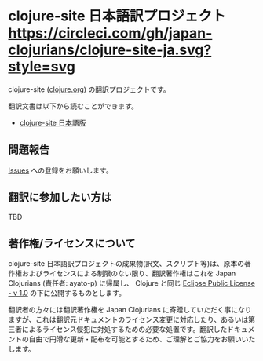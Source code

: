 * clojure-site 日本語訳プロジェクト [[https://circleci.com/gh/japan-clojurians/clojure-site-ja.svg?style=svg]]

  clojure-site ([[http://clojure.org/][clojure.org]]) の翻訳プロジェクトです。

  翻訳文書は以下から読むことができます。

  - [[https://japan-clojurians.github.io/clojure-site-ja/][clojure-site 日本語版]]

** 問題報告

   [[https://github.com/japan-clojurians/clojure-site-ja/issues][Issues]] への登録をお願いします。

** 翻訳に参加したい方は

   TBD

** 著作権/ライセンスについて

   clojure-site 日本語訳プロジェクトの成果物(訳文、スクリプト等)は、原本の著作権およびライセンスによる制限のない限り、翻訳著作権はこれを Japan Clojurians (責任者: ayato-p) に帰属し、 Clojure と同じ [[http://www.eclipse.org/legal/epl-v10.html][Eclipse Public License - v 1.0]] の下に公開するものとします。

   翻訳者の方々には翻訳著作権を Japan Clojurians に寄贈していただく事になりますが、これは翻訳元ドキュメントのライセンス変更に対応したり、あるいは第三者によるライセンス侵犯に対処するための必要な処置です。翻訳したドキュメントの自由で円滑な更新・配布を可能とするため、ご理解とご協力をお願いいたします。
